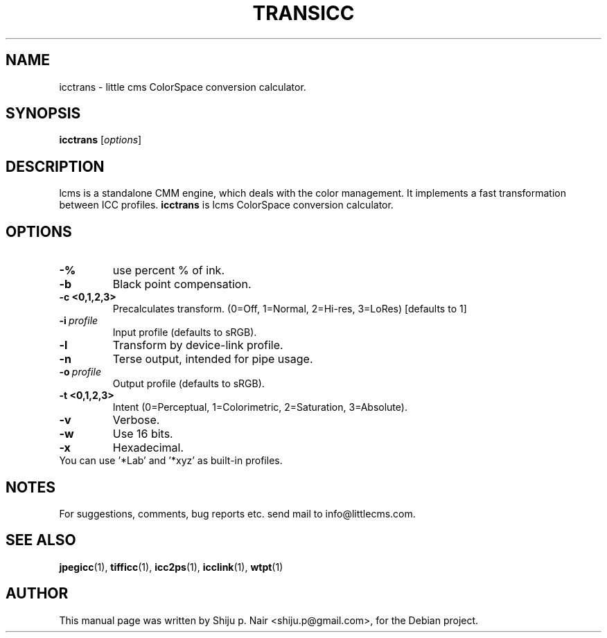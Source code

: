 .\"Shiju P. Nair September 30, 2004
.TH TRANSICC 1 "MAY 30, 2011"
.SH NAME
icctrans - little cms ColorSpace conversion calculator.
.SH SYNOPSIS
.B icctrans
.RI [ options ]
.SH DESCRIPTION
lcms is a standalone CMM engine, which deals with the color management.
It implements a fast transformation between ICC profiles.
.B icctrans 
is lcms ColorSpace conversion calculator.
.SH OPTIONS
.TP
.B \-%
use percent % of ink.
.TP
.B \-b 
Black point compensation.
.TP
.B \-c <0,1,2,3>
Precalculates transform. (0=Off, 1=Normal, 2=Hi-res, 3=LoRes) [defaults to 1]
.TP
.BI \-i\  profile
Input profile (defaults to sRGB).
.TP
.B \-l
Transform by device-link profile.
.TP
.B \-n
Terse output, intended for pipe usage.
.TP
.BI \-o\  profile
.p
Output profile (defaults to sRGB).
.TP
.B \-t <0,1,2,3>
Intent (0=Perceptual, 1=Colorimetric, 2=Saturation, 3=Absolute).
.TP
.B \-v
Verbose.
.TP
.B \-w
Use 16 bits.
.TP
.B \-x
Hexadecimal.
.TP
You can use '*Lab' and '*xyz' as built-in profiles.
.SH NOTES
For suggestions, comments, bug reports etc. send mail to
info@littlecms.com.
.SH SEE ALSO
.BR jpegicc (1),
.BR tifficc (1),
.BR icc2ps (1),
.BR icclink (1),
.BR wtpt (1)
.SH AUTHOR
This manual page was written by Shiju p. Nair <shiju.p@gmail.com>,
for the Debian project.
